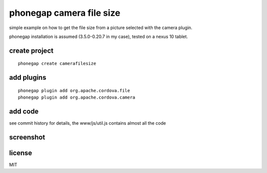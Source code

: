 phonegap camera file size
=========================

simple example on how to get the file size from a picture selected with the
camera plugin.

phonegap installation is assumed (3.5.0-0.20.7 in my case), tested on a nexus
10 tablet.

create project
--------------

::

    phonegap create camerafilesize

add plugins
-----------

::

    phonegap plugin add org.apache.cordova.file
    phonegap plugin add org.apache.cordova.camera

add code
--------

see commit history for details, the www/js/util.js contains almost all the code

screenshot
----------

.. image:: https://raw.github.com/marianoguerra/example-phonegap-camera-get-file-size/master/screenshot.png
   :width: 80%

license
-------

MIT
